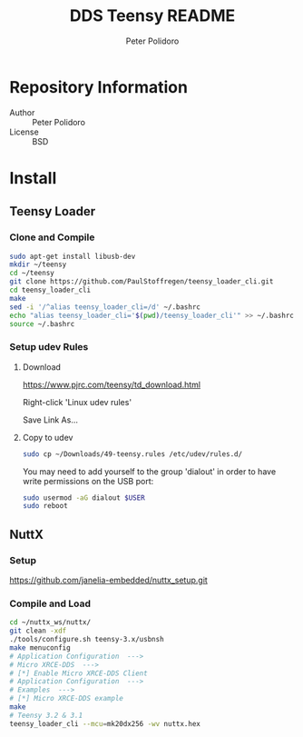 #+TITLE: DDS Teensy README
#+AUTHOR: Peter Polidoro
#+EMAIL: peterpolidoro@gmail.com

* Repository Information
  - Author :: Peter Polidoro
  - License :: BSD

* Install
** Teensy Loader
*** Clone and Compile

    #+BEGIN_SRC sh
      sudo apt-get install libusb-dev
      mkdir ~/teensy
      cd ~/teensy
      git clone https://github.com/PaulStoffregen/teensy_loader_cli.git
      cd teensy_loader_cli
      make
      sed -i '/^alias teensy_loader_cli=/d' ~/.bashrc
      echo "alias teensy_loader_cli='$(pwd)/teensy_loader_cli'" >> ~/.bashrc
      source ~/.bashrc
    #+END_SRC

*** Setup udev Rules
**** Download

     [[https://www.pjrc.com/teensy/td_download.html]]

     Right-click 'Linux udev rules'

     Save Link As...

**** Copy to udev

     #+BEGIN_SRC sh
       sudo cp ~/Downloads/49-teensy.rules /etc/udev/rules.d/
     #+END_SRC

    You may need to add yourself to the group 'dialout' in order to have write
    permissions on the USB port:

    #+BEGIN_SRC sh
      sudo usermod -aG dialout $USER
      sudo reboot
    #+END_SRC

** NuttX
*** Setup

    [[https://github.com/janelia-embedded/nuttx_setup.git]]

*** Compile and Load

    #+BEGIN_SRC sh
      cd ~/nuttx_ws/nuttx/
      git clean -xdf
      ./tools/configure.sh teensy-3.x/usbnsh
      make menuconfig
      # Application Configuration  --->
      # Micro XRCE-DDS  --->
      # [*] Enable Micro XRCE-DDS Client
      # Application Configuration  --->
      # Examples  --->
      # [*] Micro XRCE-DDS example
      make
      # Teensy 3.2 & 3.1
      teensy_loader_cli --mcu=mk20dx256 -wv nuttx.hex
    #+END_SRC
